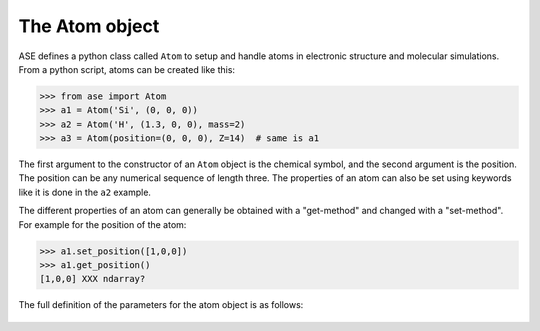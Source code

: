 The Atom object
===============

ASE defines a python class called ``Atom`` to setup and handle atoms
in electronic structure and molecular simulations. From a python
script, atoms can be created like this:

>>> from ase import Atom
>>> a1 = Atom('Si', (0, 0, 0))
>>> a2 = Atom('H', (1.3, 0, 0), mass=2)
>>> a3 = Atom(position=(0, 0, 0), Z=14)  # same is a1

The first argument to the constructor of an ``Atom`` object is the
chemical symbol, and the second argument is the position.  The
position can be any numerical sequence of length three.  The
properties of an atom can also be set using keywords like it is done
in the ``a2`` example.

The different properties of an atom can generally be obtained with a
"get-method" and changed with a "set-method". For example for the position of the atom:

>>> a1.set_position([1,0,0])
>>> a1.get_position()
[1,0,0] XXX ndarray?

The full definition of the parameters for the atom object is as follows:

   .. autoclass:: ase.atom.Atom

.. seealso::

   :mod:`atoms`:
     More information about how to use atoms

   :mod:`calculators`:
     Information about how to calculate forces and energies of atoms.

